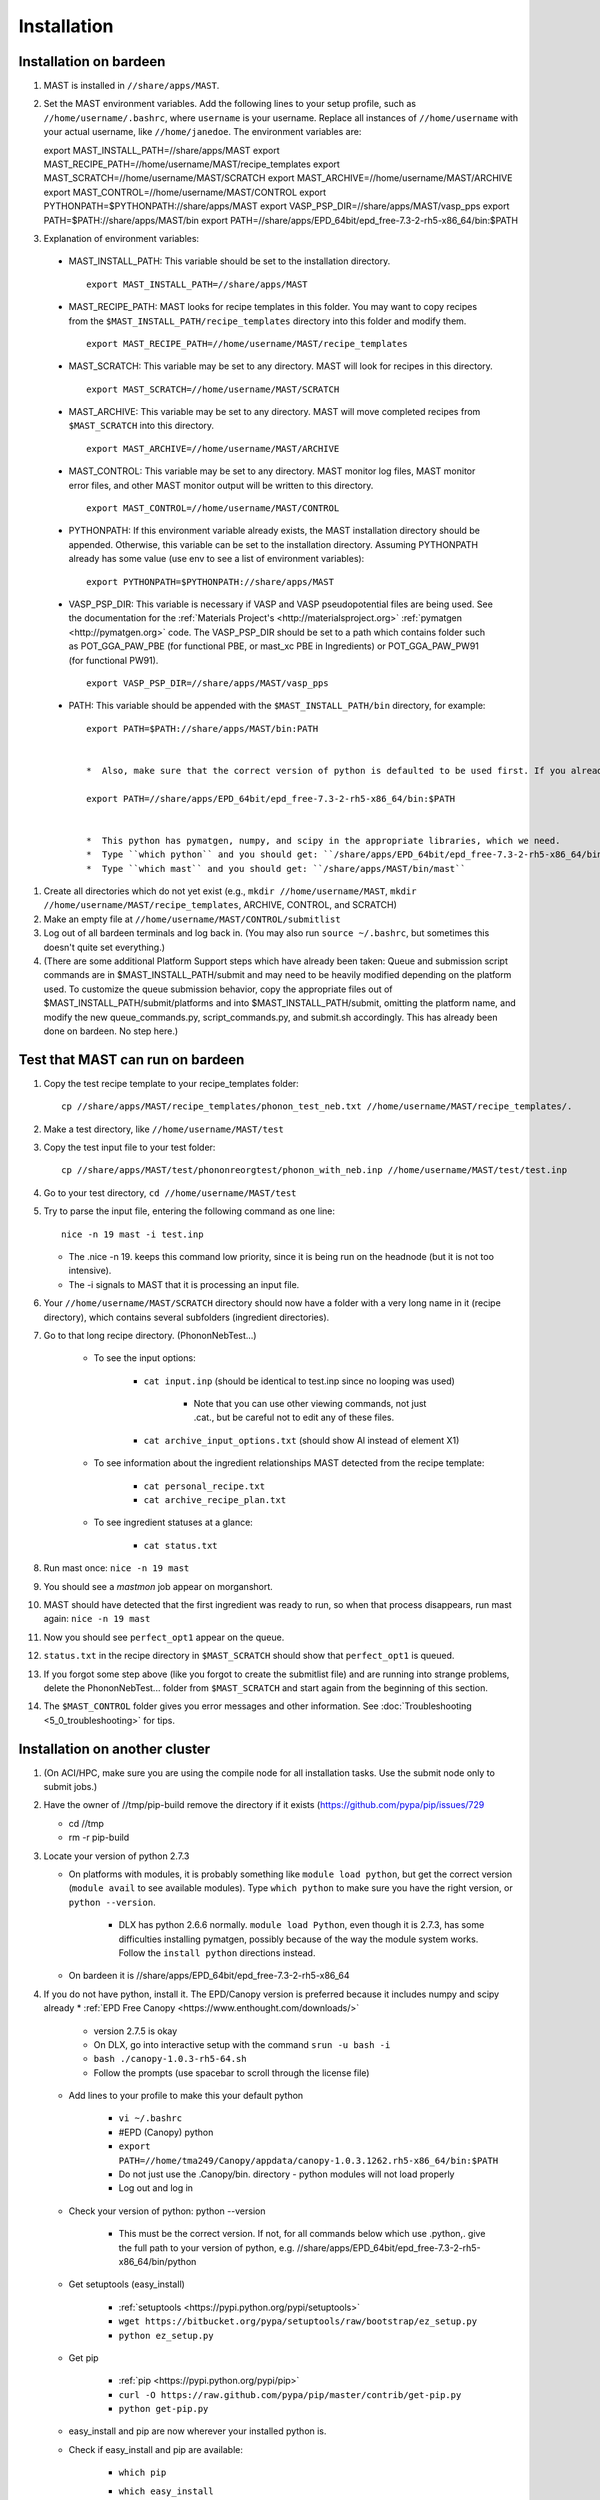 ============
Installation
============
.. _installation-on-bardeen:
------------------------
Installation on bardeen
------------------------
#.  MAST is installed in ``//share/apps/MAST``.
#.  Set the MAST environment variables. Add the following lines to your setup profile, such as ``//home/username/.bashrc``, where ``username`` is your username. Replace all instances of ``//home/username`` with your actual username, like ``//home/janedoe``. The environment variables are::
    
    export MAST_INSTALL_PATH=//share/apps/MAST
    export MAST_RECIPE_PATH=//home/username/MAST/recipe_templates
    export MAST_SCRATCH=//home/username/MAST/SCRATCH
    export MAST_ARCHIVE=//home/username/MAST/ARCHIVE
    export MAST_CONTROL=//home/username/MAST/CONTROL
    export PYTHONPATH=$PYTHONPATH://share/apps/MAST
    export VASP_PSP_DIR=//share/apps/MAST/vasp_pps
    export PATH=$PATH://share/apps/MAST/bin
    export PATH=//share/apps/EPD_64bit/epd_free-7.3-2-rh5-x86_64/bin:$PATH

#.   Explanation of environment variables:

    *  MAST_INSTALL_PATH: This variable should be set to the installation directory. ::

        export MAST_INSTALL_PATH=//share/apps/MAST

    *  MAST_RECIPE_PATH: MAST looks for recipe templates in this folder. You may want to copy recipes from the ``$MAST_INSTALL_PATH/recipe_templates`` directory into this folder and modify them. ::
    
        export MAST_RECIPE_PATH=//home/username/MAST/recipe_templates

    *  MAST_SCRATCH: This variable may be set to any directory. MAST will look for recipes in this directory. ::
    
        export MAST_SCRATCH=//home/username/MAST/SCRATCH

    *  MAST_ARCHIVE: This variable may be set to any directory. MAST will move completed recipes from ``$MAST_SCRATCH`` into this directory. ::
    
        export MAST_ARCHIVE=//home/username/MAST/ARCHIVE

    *  MAST_CONTROL: This variable may be set to any directory. MAST monitor log files, MAST monitor error files, and other MAST monitor output will be written to this directory. ::
    
        export MAST_CONTROL=//home/username/MAST/CONTROL

    *  PYTHONPATH: If this environment variable already exists, the MAST installation directory should be appended. Otherwise, this variable can be set to the installation directory. Assuming PYTHONPATH already has some value (use env to see a list of environment variables)::
    
        export PYTHONPATH=$PYTHONPATH://share/apps/MAST

    *  VASP_PSP_DIR: This variable is necessary if VASP and VASP pseudopotential files are being used. See the documentation for the :ref:`Materials Project's <http://materialsproject.org>` :ref:`pymatgen <http://pymatgen.org>` code. The VASP_PSP_DIR should be set to a path which contains folder such as POT_GGA_PAW_PBE (for functional PBE, or mast_xc PBE in Ingredients) or POT_GGA_PAW_PW91 (for functional PW91). ::
    
        export VASP_PSP_DIR=//share/apps/MAST/vasp_pps

    *  PATH: This variable should be appended with the ``$MAST_INSTALL_PATH/bin`` directory, for example::
    
        export PATH=$PATH://share/apps/MAST/bin:PATH

    
        *  Also, make sure that the correct version of python is defaulted to be used first. If you already use python for something else and this next line interferes with your other python calls (for example, you routinely use Python 2.4.3 instead and your other programs break if called from python 2.7.3), please see Tam. ::
        
        export PATH=//share/apps/EPD_64bit/epd_free-7.3-2-rh5-x86_64/bin:$PATH
    

        *  This python has pymatgen, numpy, and scipy in the appropriate libraries, which we need.
        *  Type ``which python`` and you should get: ``/share/apps/EPD_64bit/epd_free-7.3-2-rh5-x86_64/bin/python``
        *  Type ``which mast`` and you should get: ``/share/apps/MAST/bin/mast``

#.  Create all directories which do not yet exist (e.g., ``mkdir //home/username/MAST``, ``mkdir //home/username/MAST/recipe_templates``, ARCHIVE, CONTROL, and SCRATCH)
#.  Make an empty file at ``//home/username/MAST/CONTROL/submitlist``
#.  Log out of all bardeen terminals and log back in. (You may also run ``source ~/.bashrc``, but sometimes this doesn't quite set everything.)
#.  (There are some additional Platform Support steps which have already been taken: Queue and submission script commands are in $MAST_INSTALL_PATH/submit and may need to be heavily modified depending on the platform used. To customize the queue submission behavior, copy the appropriate files out of $MAST_INSTALL_PATH/submit/platforms and into $MAST_INSTALL_PATH/submit, omitting the platform name, and modify the new queue_commands.py, script_commands.py, and submit.sh accordingly. This has already been done on bardeen. No step here.)

.. _test-on-bardeen:
---------------------------------
Test that MAST can run on bardeen
---------------------------------
#.  Copy the test recipe template to your recipe_templates folder::

        cp //share/apps/MAST/recipe_templates/phonon_test_neb.txt //home/username/MAST/recipe_templates/.

#.  Make a test directory, like ``//home/username/MAST/test``
#.  Copy the test input file to your test folder::

        cp //share/apps/MAST/test/phononreorgtest/phonon_with_neb.inp //home/username/MAST/test/test.inp

#.  Go to your test directory, ``cd //home/username/MAST/test``
#.  Try to parse the input file, entering the following command as one line::

        nice -n 19 mast -i test.inp 

    *  The .nice -n 19. keeps this command low priority, since it is being run on the headnode (but it is not too intensive).
    *  The -i signals to MAST that it is processing an input file.
#. Your ``//home/username/MAST/SCRATCH`` directory should now have a folder with a very long name in it (recipe directory), which contains several subfolders (ingredient directories).
#. Go to that long recipe directory. (PhononNebTest...)

    *  To see the input options:

        *  ``cat input.inp`` (should be identical to test.inp since no looping was used)
        
            *  Note that you can use other viewing commands, not just .cat., but be careful not to edit any of these files.

        *  ``cat archive_input_options.txt`` (should show Al instead of element X1)
    *  To see information about the ingredient relationships MAST detected from the recipe template:

        *  ``cat personal_recipe.txt``
        *  ``cat archive_recipe_plan.txt``

    *  To see ingredient statuses at a glance:

        *  ``cat status.txt``

#.  Run mast once: ``nice -n 19 mast``
#.  You should see a `mastmon` job appear on morganshort.
#.  MAST should have detected that the first ingredient was ready to run, so when that process disappears, run mast again: ``nice -n 19 mast``
#.  Now you should see ``perfect_opt1`` appear on the queue.
#. ``status.txt`` in the recipe directory in ``$MAST_SCRATCH`` should show that ``perfect_opt1`` is queued.
#.  If you forgot some step above (like you forgot to create the submitlist file) and are running into strange problems, delete the PhononNebTest... folder from ``$MAST_SCRATCH`` and start again from the beginning of this section.
#.  The ``$MAST_CONTROL`` folder gives you error messages and other information. See :doc:`Troubleshooting <5_0_troubleshooting>` for tips.
 
---------------------------------
Installation on another cluster
---------------------------------
#.  (On ACI/HPC, make sure you are using the compile node for all installation tasks. Use the submit node only to submit jobs.)
#.  Have the owner of //tmp/pip-build remove the directory if it exists (https://github.com/pypa/pip/issues/729

    *  cd //tmp
    *  rm -r pip-build

#.  Locate your version of python 2.7.3

    *  On platforms with modules, it is probably something like ``module load python``, but get the correct version (``module avail`` to see available modules). Type ``which python`` to make sure you have the right version, or ``python --version``.

        *  DLX has python 2.6.6 normally. ``module load Python``, even though it is 2.7.3, has some difficulties installing pymatgen, possibly because of the way the module system works. Follow the ``install python`` directions instead.

    *  On bardeen it is //share/apps/EPD_64bit/epd_free-7.3-2-rh5-x86_64

#.  If you do not have python, install it. The EPD/Canopy version is preferred because it includes numpy and scipy already
    *  :ref:`EPD Free Canopy <https://www.enthought.com/downloads/>`

        * version 2.7.5 is okay
        * On DLX, go into interactive setup with the command ``srun -u bash -i``
        * ``bash ./canopy-1.0.3-rh5-64.sh``
        * Follow the prompts (use spacebar to scroll through the license file)

    *  Add lines to your profile to make this your default python
        
        *  ``vi ~/.bashrc``
        *  #EPD (Canopy) python
        *  ``export PATH=//home/tma249/Canopy/appdata/canopy-1.0.3.1262.rh5-x86_64/bin:$PATH``
        *  Do not just use the .Canopy/bin. directory - python modules will not load properly
        *  Log out and log in
    *  Check your version of python: python --version

        *  This must be the correct version. If not, for all commands below which use .python,. give the full path to your version of python, e.g. //share/apps/EPD_64bit/epd_free-7.3-2-rh5-x86_64/bin/python
        
    *  Get setuptools (easy_install)

        *  :ref:`setuptools <https://pypi.python.org/pypi/setuptools>`
        *  ``wget https://bitbucket.org/pypa/setuptools/raw/bootstrap/ez_setup.py``
        *  ``python ez_setup.py``

    *  Get pip

        *  :ref:`pip <https://pypi.python.org/pypi/pip>`
        *  ``curl -O https://raw.github.com/pypa/pip/master/contrib/get-pip.py``
        *  ``python get-pip.py``

    *  easy_install and pip are now wherever your installed python is.
    *  Check if easy_install and pip are available:

        *  ``which pip``
        *  ``which easy_install``

        *  Example::
        
            [username@aci-service-2 ~]$ which pip
            //home/username/Canopy/appdata/canopy-1.0.3.1262.rh5-x86_64/bin/pip
            [username@aci-service-2 ~]$ which easy_install
            //home/username/Canopy/appdata/canopy-1.0.3.1262.rh5-x86_64/bin/easy_install
        
        *  pip must be version 1.3 or later (pip --version)
#.  Check if numpy is available::

    python (Use the correct version of python)
    import numpy

  
    *  If numpy is not available, try pip installation. ``pip install --user numpy`` (Use the pip in the bin directory of the correct version of python)
    *  If pip does not work, follow Quick install of numpy here. This will install Numpy without external library support. It is a quick and easy way to install Numpy, and will suite you for the purposes of running MAST.

        *  Grab the most recent stable release of numpy from :ref:`<http://www.scipy.org/install.html>`
        *  Untar with command ``tar -zxvf numpy-<version>.tar.gz``
        *  ``cd numpy-<version>``
        *  Put the following in your command line::

            BLAS=None LAPACK=None ATLAS=None python setup.py config build install --prefix=<location where you want numpy installed, recommend $HOME/lib>

        *  Get something to drink; this'll take about 5-10 minutes.
        *  Add to your .bashrc::
            
            NUMPY=<location you specified above>
            export PYTHONPATH=$NUMPY:$PYTHONPATH

        *  source $HOME/.bashrc

#.  Install pymatgen and custodian
    
    *  Make sure you explicitly use the correct pip and easy_install, e.g. //home/username/.local/bin/pip and //home/username/.local/bin/easy_install or other such paths, corresponding to the correct version of python
    *  Use the ``--user`` tag if you are not using the easy_install and pip from your own installation of python. Otherwise, you can omit this tag.
    *  Upgrade the *distribute* package. You **MUST** upgrade this package, even if it is freshly installed. (8/9/13) ::
    
        nice -n 19 easy_install --user --upgrade distribute

    *  pip install pymatgen and custodian::

        nice -n 19 pip install --user pymatgen
        nice -n 19 pip install --user custodian

    
        *  If pip does not work, try making your own temp directory. ::
            
            mkdir //home/<username>/tmp
            export TMPDIR=.//home/<username>/tmp.

        
            *  Try running the pip commands again.
            
    *  Remove any pip directory if it exists. ::
    
        cd //tmp
        rm -r pip-build


#.  Set up the pymatgen VASP_PSP_DIR

    *  Locate the VASP pseudopotentials

        *  On bardeen, this is ``//share/apps/vasp_pseudopotentials``
        *  On DLX it is ``//home/adozier/VASP``

            *  On DLX, SKIP TO THE NEXT NUMBERED STEP
    
    *  Run pymatgen's python setup tool. This tool should be located wherever pymatgen was installed, either ``~/.local/bin/potcar_setup.py`` if you installed it with ``--user``, or wherever python is, otherwise. ::

        python .local/bin/potcar_setup.py or python potcar_setup.py or simply potcar_setup.py
        
    
        *  (Remember to use the correct version of python, determined in step 2, e.g. //share/apps/EPD_64bit/epd_free-7.3-2-rh5-x86_64/bin/python .local/bin/potcar_setup.py)
        *  Take the paw directory if you are using PAW. Do not take the top directory, or the GGA/LDA/etc folders will overwrite.
        *  Example of running the python setup tool::
        
            Please enter full path where the POT_GGA_PAW_PBE, etc. subdirs are present. If you obtained the PSPs directly from VASP, this should typically be the directory that you untar the files to : //share/apps/vasp_pseudopotentials/paw
            Please enter the fullpath of the where you want to create your pymatgen resources directory:
            //home/<username>/.local/vasp_pps

    *  Rename the folders under ``//home/<username>/.local/vasp_pps``:
        
        *  Rename the PBE folder POT_GGA_PAW_PBE to correspond to mast_xc pbe
        *  Rename the GGA folder POT_GGA_PAW_PW91 to correspond to mast_xc pw91
    
    *  Add a line to your .bashrc file exporting the environment variable VASP_PSP_DIR to this VASP directory.
    
        *  On bardeen, it should look something like::

            export VASP_PSP_DIR=//home/<username>/.local/vasp_pps

        *  On DLX, use the directories already created::
            
            export VASP_PSP_DIR=//home/adozier/VASP/resources
            export VASP_PSP_DIR=<whichever path you used in the potcar_setup.py script>
        *  Remember to save your .bashrc file. Test the change::
            
            source ~/.bashrc
            cd $VASP_PSP_DIR

        *  Make sure you are getting to the right directory, which has POT_GGA_POW_PBE etc. folders inside it.


#.  Make the bin executables runnable::

    chmod -R a+x $MAST_INSTALL_PATH/bin

#. Modify the submission details for your platform

    *  Go to $MAST_INSTALL_PATH/submit
    ::

    cp platforms/script_commands_<yourplatform>.py script_commands.py
    cp platforms/queue_commands_<yourplatform>.py queue_commands.py
    cp platforms/submit_<yourplatform>.sh submit.sh

#. Modify submit.sh as necessary for your platform.

    *  The submit.sh script should be set up to run mastmon.py on the shortest wallclock, fastest-turnaround queue on your system (e.g. a serial queue, morganshort, etc.)
    *  Examples of special modifications for submit.sh:
        
        *  ACI/HPC, add line: ``#SBATCH --partition=univ``
        *  Bardeen, add a line to tell control where to run the monitor: ``#PBS -q morganshort``

#. Modify script_commands.py as necessary for your platform.

    *  ACI/HPC: in script_commands.py, near line 95, add line: ``myscript.data.append("#SBATCH --partition=univ " + "\n")``
    *  Bardeen: in script_commands.py near line 95 add line: ``myscript.data.append("#PBS -q " + mast_queue + "\n")``

#. Modify queue_commands.py as necessary for your platform. (On DLX, ACI, and bardeen, no modification should be necessary.)

#. Figure out the correct mast_exec calls for your system, to be used in the :doc:`Input File<3_0_inputfile>`. Examples are below.

    *  Bardeen: ``mast_exec //opt/mpiexec/bin/mpiexec //share/apps/bin/vasp5.2_par_opt1``  (or any of the other vasp executables) 
    *  DLX: ``mast_exec //home/username/bin/vaspmpirun``, where vaspmpirun is the following script::

        #!/bin/bash
        export PERL5LIB=/opt/moab/lib/perl5
        export MIC_LD_LIBRARY_PATH=/share/cluster/RHEL6.2/x86_64/apps/intel/ict/composer_xe_2013.0.079/compiler/lib/mic
        export LD_LIBRARY_PATH=/share/cluster/RHEL6.2/x86_64/apps/openmpi/1.6.2/lib:/share/cluster/RHEL6.2/x86_64/apps/intel/ict/composer_xe_2013.0.079/compiler/lib/intel64:/share/cluster/RHEL6.2/x86_64/apps/intel/ict/composer_xe_2013.0.079/mkl/lib/intel64
        export INTEL_MKL_LIBS=/share/cluster/RHEL6.2/x86_64/apps/intel/ict/composer_xe_2013.0.079/mkl/lib/intel64
        export QTLIB=/usr/lib64/qt-3.3/lib
        PATH=$PATH:$HOME/bin:$HOME/bin/convaspTest
        export PATH
        VaspPath=//home/adozier/VASP/vasp.5.2
        export OMP_NUM_THREADS=1
        ulimit -s unlimited
        ulimit -l unlimited
        #mpirun $VaspPath/vasp
        //share/cluster/RHEL6.2/x86_64/apps/openmpi/1.6.2/bin/mpirun $VaspPath/vasp

#. Modify ~/.bashrc if necessary
    
    *  ACI/HPC, add line: ``export LD_LIBRARY_PATH=$LD_LIBRARY_PATH://opt/intel/lib/intel64``

#. To ensure recipes are created correctly, add python whitespace tab stops to your ~/.vimrc file::
    
    " VIM settings for python in a group below:
    set tabstop=4
    set shiftwidth=4
    set smarttab
    set expandtab
    set softtabstop=4
    set autoindent
#. Follow the environment variable setup in a similar fashion to :ref:`installation-on-bardeen`
#. Follow the testing instructions from :ref:`test-on-bardeen`




#. Copy the appropriate example queue and script files for your platform from section :ref:`platforms`. **MAST team, we need a special test for these so that someone can run them and see if they work.**

.. _platforms:

----------------
Platform Support
----------------
Queue and submission script commands are in ``//home/user/topmast/submit`` and may need to be heavily modified depending on the platform used. 
To customize the queue submission behavior, copy a queue_commands.py, script_commands.py and submit.sh from ``$MAST_INSTALL_PATH/submit/platforms`` to ``$MAST_INSTALL_PATH/submit/``. Remove the platform name from the file names.
 
The out-of-the-box PBS submission script is built using the following input file keywords (see :doc:`Ingredients <ingredients>`):

* mast_processors or a combination of mast_ppn and mast_nodes
* mast_queue
* mast_exec
* mast_walltime
* mast_memory
* the ingredient name
